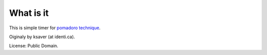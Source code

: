 What is it
############

This is simple timer for `pomadoro technique`_.

Oiginaly by ksaver (at identi.ca).

License: Public Domain.

.. _`pomadoro technique`: http://www.pomodorotechnique.com
